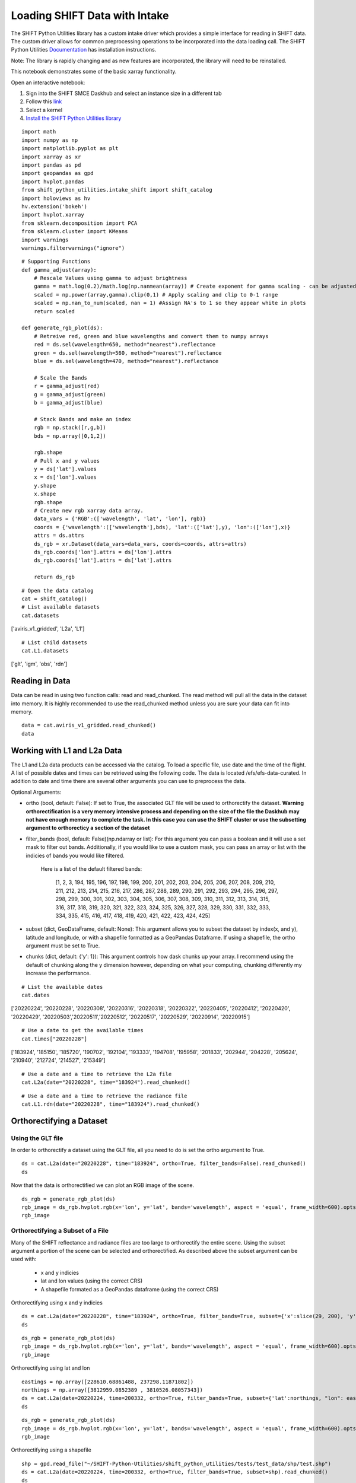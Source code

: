 Loading SHIFT Data with Intake
==============================

The SHIFT Python Utilities library has a custom intake driver which provides a simple interface for reading in SHIFT data. The custom driver allows for common preprocessing operations to be incorporated into the data loading call. The SHIFT Python Utilities `Documentation <https://shift-python-utilities.readthedocs.io/en/latest/>`_ has installation instructions.

Note: The library is rapidly changing and as new features are incorporated, the library will need to be reinstalled.

This notebook demonstrates some of the basic xarray functionality.

Open an interactive notebook:

1. Sign into the SHIFT SMCE Daskhub and select an instance size in a different tab

2. Follow this `link <https://daskhub.shift.mysmce.com/user/joyvan/pasarela/open?url=https://raw.githubusercontent.com/EvanDLang/SHIFT-SMCE-User-Guide/development/docs/source/notebooks/intake_catalog_demo.ipynb>`_

3. Select a kernel

4. `Install the SHIFT Python Utilities library <https://shift-python-utilities.readthedocs.io/en/latest/>`_


::
    
    import math
    import numpy as np
    import matplotlib.pyplot as plt
    import xarray as xr
    import pandas as pd
    import geopandas as gpd
    import hvplot.pandas 
    from shift_python_utilities.intake_shift import shift_catalog
    import holoviews as hv
    hv.extension('bokeh')
    import hvplot.xarray
    from sklearn.decomposition import PCA
    from sklearn.cluster import KMeans
    import warnings
    warnings.filterwarnings("ignore")

::

    # Supporting Functions
    def gamma_adjust(array):
        # Rescale Values using gamma to adjust brightness
        gamma = math.log(0.2)/math.log(np.nanmean(array)) # Create exponent for gamma scaling - can be adjusted by changing 0.2 
        scaled = np.power(array,gamma).clip(0,1) # Apply scaling and clip to 0-1 range
        scaled = np.nan_to_num(scaled, nan = 1) #Assign NA's to 1 so they appear white in plots
        return scaled

    def generate_rgb_plot(ds):
        # Retreive red, green and blue wavelengths and convert them to numpy arrays
        red = ds.sel(wavelength=650, method="nearest").reflectance
        green = ds.sel(wavelength=560, method="nearest").reflectance
        blue = ds.sel(wavelength=470, method="nearest").reflectance

        # Scale the Bands
        r = gamma_adjust(red)
        g = gamma_adjust(green)
        b = gamma_adjust(blue)

        # Stack Bands and make an index
        rgb = np.stack([r,g,b])
        bds = np.array([0,1,2])

        rgb.shape
        # Pull x and y values
        y = ds['lat'].values
        x = ds['lon'].values
        y.shape
        x.shape
        rgb.shape
        # Create new rgb xarray data array.
        data_vars = {'RGB':(['wavelength', 'lat', 'lon'], rgb)} 
        coords = {'wavelength':(['wavelength'],bds), 'lat':(['lat'],y), 'lon':(['lon'],x)}
        attrs = ds.attrs
        ds_rgb = xr.Dataset(data_vars=data_vars, coords=coords, attrs=attrs)
        ds_rgb.coords['lon'].attrs = ds['lon'].attrs
        ds_rgb.coords['lat'].attrs = ds['lat'].attrs

        return ds_rgb

::
    
    # Open the data catalog
    cat = shift_catalog()
    # List available datasets
    cat.datasets
    
['aviris_v1_gridded', 'L2a', 'L1']

::
    
    # List child datasets
    cat.L1.datasets
    
['glt', 'igm', 'obs', 'rdn']

Reading in Data
---------------

Data can be read in using two function calls: read and read_chunked. The read method will pull all the data in the dataset into memory. It is highly recommended to use the read_chunked method unless you are sure your data can fit into memory.


::

    data = cat.aviris_v1_gridded.read_chunked()
    data
    
.. image:: ../images/intake_examples/aviris_v1_gridded.jpg

Working with L1 and L2a Data
----------------------------

The L1 and L2a data products can be accessed via the catalog. To load a specific file, use date and the time of the flight. A list of possible dates and times can be retrieved using the following code. The data is located /efs/efs-data-curated. In addition to date and time there are several other arguments you can use to preprocess the data.

Optional Arguments:

- ortho (bool, default: False): If set to True, the associated GLT file will be used to orthorectify the dataset. **Warning orthorectification is a very memory intensive process and depending on the size of the file the Daskhub may not have enough memory to complete the task. In this case you can use the SHIFT cluster or use the subsetting argument to orthorecticy a section of the dataset**


- filter_bands (bool, default: False)(np.ndarray or list): For this argument you can pass a boolean and it will use a set mask to filter out bands. Additionally, if you would like to use a custom mask, you can pass an array or list with the indicies of bands you would like filtered.
    
    
    Here is a list of the default filtered bands:

        [1, 2, 3, 194, 195, 196, 197, 198, 199, 200, 201, 202, 203, 204, 205, 206, 207, 208, 209, 210, 211, 212, 213, 214, 215, 216, 217, 286, 287, 288, 289, 290, 291, 292, 293, 294, 295, 296, 297, 298, 299, 300, 301, 302, 303, 304, 305, 306, 307, 308, 309, 310, 311, 312, 313, 314, 315, 316, 317, 318, 319, 320, 321, 322, 323, 324, 325, 326, 327, 328, 329, 330, 331, 332, 333, 334, 335, 415, 416, 417, 418, 419, 420, 421, 422, 423, 424, 425]


- subset (dict, GeoDataFrame, default: None): This argument allows you to subset the dataset by index(x, and y), latitude and longitude, or with a shapefile formatted as a GeoPandas Dataframe. If using a shapefile, the ortho argument must be set to True.

- chunks (dict, default: {'y': 1}): This argument controls how dask chunks up your array. I recommend using the default of chunking along the y dimension however, depending on what your computing, chunking differently my increase the performance.


::

    # List the available dates
    cat.dates
    
['20220224', '20220228', '20220308', '20220316', '20220318', '20220322', '20220405', '20220412', '20220420', '20220429', '20220503','20220511','20220512', '20220517', '20220529', '20220914', '20220915']
 
::

    # Use a date to get the available times
    cat.times["20220228"]

['183924', '185150', '185720', '190702', '192104', '193333', '194708', '195958', '201833', '202944', '204228', '205624', '210940', '212724', '214527', '215349']
 
 
::

    # Use a date and a time to retrieve the L2a file
    cat.L2a(date="20220228", time="183924").read_chunked()

.. image:: ../images/intake_examples/l2a_full.jpg

::

    # Use a date and a time to retrieve the radiance file
    cat.L1.rdn(date="20220228", time="183924").read_chunked()

.. image:: ../images/intake_examples/L1_full.jpg

Orthorectifying a Dataset
-------------------------

Using the GLT file
^^^^^^^^^^^^^^^^^^

In order to orthorectify a dataset using the GLT file, all you need to do is set the ortho argument to True.

::

    ds = cat.L2a(date="20220228", time="183924", ortho=True, filter_bands=False).read_chunked()
    ds

.. image:: ../images/intake_examples/L2a_full_ortho.jpg

Now that the data is orthorectified we can plot an RGB image of the scene.

::

    ds_rgb = generate_rgb_plot(ds)
    rgb_image = ds_rgb.hvplot.rgb(x='lon', y='lat', bands='wavelength', aspect = 'equal', frame_width=600).opts(tools=["hover"])
    rgb_image

.. image:: ../images/intake_examples/L2a_full_ortho_rgb.jpg


Orthorectifying a Subset of a File
^^^^^^^^^^^^^^^^^^^^^^^^^^^^^^^^^^

Many of the SHIFT reflectance and radiance files are too large to orthorectify the entire scene. Using the subset argument a portion of the scene can be selected and orthorectified. As described above the subset argument can be used with:
    
    - x and y indicies
    
    - lat and lon values (using the correct CRS)
    
    - A shapefile formated as a GeoPandas dataframe (using the correct CRS)

Orthorectifying using x and y indicies

::

    ds = cat.L2a(date="20220228", time="183924", ortho=True, filter_bands=True, subset={'x':slice(29, 200), 'y':slice(34, 500)}).read_chunked()
    ds

.. image:: ../images/intake_examples/l2a_subset_ortho.jpg

::

    ds_rgb = generate_rgb_plot(ds)
    rgb_image = ds_rgb.hvplot.rgb(x='lon', y='lat', bands='wavelength', aspect = 'equal', frame_width=600).opts(tools=["hover"])
    rgb_image
    
.. image:: ../images/intake_examples/L2a_subset_ortho_rgb.jpg

Orthorectifying using lat and lon

::
    
    eastings = np.array([228610.68861488, 237298.11871802])
    northings = np.array([3812959.0852389 , 3810526.08057343])
    ds = cat.L2a(date=20220224, time=200332, ortho=True, filter_bands=True, subset={'lat':northings, "lon": eastings}).read_chunked()
    ds

.. image:: ../images/intake_examples/lat_lon_subset.jpg

::

    ds_rgb = generate_rgb_plot(ds)
    rgb_image = ds_rgb.hvplot.rgb(x='lon', y='lat', bands='wavelength', aspect = 'equal', frame_width=600).opts(tools=["hover"])
    rgb_image

.. image:: ../images/intake_examples/lat_lon_image.jpg

Orthorectifying using a shapefile

::
    
    shp = gpd.read_file("~/SHIFT-Python-Utilities/shift_python_utilities/tests/test_data/shp/test.shp")
    ds = cat.L2a(date=20220224, time=200332, ortho=True, filter_bands=True, subset=shp).read_chunked()
    ds

.. image:: ../images/intake_examples/shapefile_subset.jpg

::

    ds_rgb = generate_rgb_plot(ds)
    rgb_image = ds_rgb.hvplot.rgb(x='lon', y='lat', bands='wavelength', aspect = 'equal', frame_width=600).opts(tools=["hover"])
    rgb_image

.. image:: ../images/intake_examples/shapefile_image.jpg

Using the IGM File
^^^^^^^^^^^^^^^^^^

For this section we set the ortho argument to false and use the lat and lon data from the igm file to orthorectify outputs.

::

    # Retrieve a subset of a scene
    ds = cat.L2a(date="20220228", time="183924", ortho=False, filter_bands=True, subset={'x':slice(29, 200), 'y':slice(34, 500)}).read_chunked()
    ds
    
.. image:: ../images/intake_examples/L2a_subset_non_ortho.jpg

Use the Lat and Lon values to plot an orthorectified elevation map.

::

    # Load the lat, lon and elevation values into memory
    x = ds.lon.values
    y = ds.lat.values
    z = ds.elevation.values
    # Create a contour plot using matplotlib
    fig,ax=plt.subplots(1,1, figsize=(20, 6))
    cp = ax.contourf(x, y, z, levels=15)
    fig.colorbar(cp) # Add a colorbar to a plot
    ax.set_title('Elevation Map')
    plt.show()

.. image:: ../images/intake_examples/contour_plot.jpg

Use the lat and lon values to plot a classification map of the scene.

::

    # Combine the x and y dimension to format data for the PCA
    ds = ds.stack(combined=('x', 'y'))
    pca = PCA(n_components=3).fit(ds.reflectance.values)

    # Perform clustering using the PCA outputs
    kmeans = KMeans(n_clusters=6, init = 'k-means++', random_state=42)
    kmeans = kmeans.fit(pca.components_.T)

    # Add the clustering labels to the dataset as a new variable
    ds = ds.assign({'k_means_labels':(['combined'], kmeans.labels_)})

    # Return the dataset to its original shape by unstacking the x and y dimensions
    ds = ds.unstack('combined')
    ds


.. image:: ../images/intake_examples/clustering_dataset.jpg

::

    # Use the hvplot quadmesh plot to create the classification map
    classification_map = ds.k_means_labels.hvplot.quadmesh(x='lon', y='lat')
    classification_map


.. image:: ../images/intake_examples/classification_map.jpg